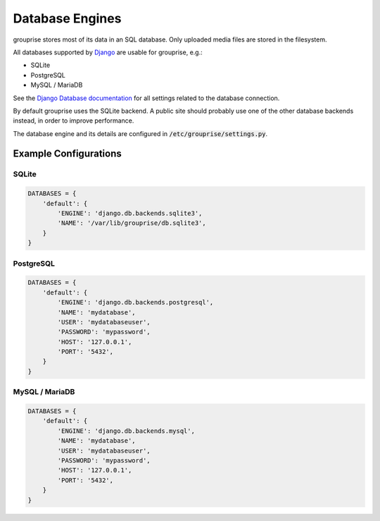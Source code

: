 Database Engines
----------------

grouprise stores most of its data in an SQL database. Only uploaded media files are stored in the
filesystem.

All databases supported by `Django <https://www.djangoproject.com/>`_ are usable for grouprise, e.g.:

* SQLite
* PostgreSQL
* MySQL / MariaDB

See the
`Django Database documentation <https://docs.djangoproject.com/en/dev/ref/settings/#databases>`_
for all settings related to the database connection.

By default grouprise uses the SQLite backend.  A public site should probably use one of the other
database backends instead, in order to improve performance.

The database engine and its details are configured in :code:`/etc/grouprise/settings.py`.


Example Configurations
^^^^^^^^^^^^^^^^^^^^^^

SQLite
~~~~~~

.. code-block:: python

    DATABASES = {
        'default': {
            'ENGINE': 'django.db.backends.sqlite3',
            'NAME': '/var/lib/grouprise/db.sqlite3',
        }
    }

PostgreSQL
~~~~~~~~~~

.. code-block:: python

    DATABASES = {
        'default': {
            'ENGINE': 'django.db.backends.postgresql',
            'NAME': 'mydatabase',
            'USER': 'mydatabaseuser',
            'PASSWORD': 'mypassword',
            'HOST': '127.0.0.1',
            'PORT': '5432',
        }
    }

MySQL / MariaDB
~~~~~~~~~~~~~~~

.. code-block:: python

    DATABASES = {
        'default': {
            'ENGINE': 'django.db.backends.mysql',
            'NAME': 'mydatabase',
            'USER': 'mydatabaseuser',
            'PASSWORD': 'mypassword',
            'HOST': '127.0.0.1',
            'PORT': '5432',
        }
    }
